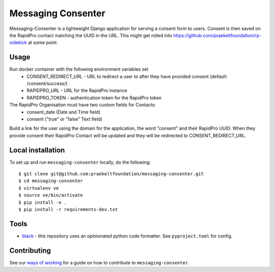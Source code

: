 ===================
Messaging Consenter
===================
.. image:: https://travis-ci.com/praekeltfoundation/messaging-consenter.svg?branch=develop
    :target: https://travis-ci.com/praekeltfoundation/messaging-consenter
    :alt: Build Passing/Failing on TravisCI.com

.. image:: https://img.shields.io/badge/code%20style-black-000000.svg
    :target: https://github.com/ambv/black
    :alt: Code Style: Black


.. image:: https://codecov.io/gh/praekeltfoundation/messaging-consenter/branch/develop/graph/badge.svg
  :target: https://codecov.io/gh/praekeltfoundation/messaging-consenter
  :alt: Code Coverage


.. image:: https://img.shields.io/docker/automated/jrottenberg/ffmpeg.svg
    :target: https://hub.docker.com/r/praekeltfoundation/messaging-consenter/tags/
    :alt: Docker Automated build

Messaging-Consenter is a lightweight Django application for serving a consent form to users. Consent is then saved on the RapidPro contact matching the UUID in the URL.
This might get rolled into https://github.com/praekeltfoundation/rp-sidekick at some point.

-----
Usage
-----
Run docker container with the following environment variables set
 * CONSENT_REDIRECT_URL - URL to redirect a user to after they have provided consent (default: /consent/success/)
 * RAPIDPRO_URL - URL for the RapidPro instance
 * RAPIDPRO_TOKEN - authentication token for the RapidPro token

The RapidPro Organisation must have two custom fields for Contacts:
 * consent_date (Date and Time field)
 * consent ("true" or "false" Text field)

Build a link for the user using the domain for the application, the word "consent" and their RapidPro UUID. When they provide consent their RapidPro Contact will be updated and they will be redirected to CONSENT_REDIRECT_URL.

------------------
Local installation
------------------
To set up and run ``messaging-consenter`` locally, do the following::

    $ git clone git@github.com:praekeltfoundation/messaging-consenter.git
    $ cd messaging-consenter
    $ virtualenv ve
    $ source ve/bin/activate
    $ pip install -e .
    $ pip install -r requirements-dev.txt

-----
Tools
-----

- `black`_ - this repository uses an opinionated python code formatter. See ``pyproject.toml`` for config.

------------
Contributing
------------

See our `ways of working`_ for a guide on how to contribute to ``messaging-consenter``.

.. _black: https://github.com/ambv/black
.. _ways of working: ./docs/ways-of-working.md

